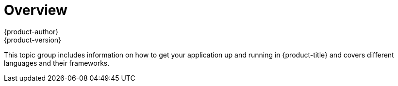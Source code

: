 [[dev-guide-app-tutorials-index]]
= Overview
{product-author}
{product-version}
:data-uri:

This topic group includes information on how to get your application up and
running in {product-title} and covers different languages and their frameworks.
